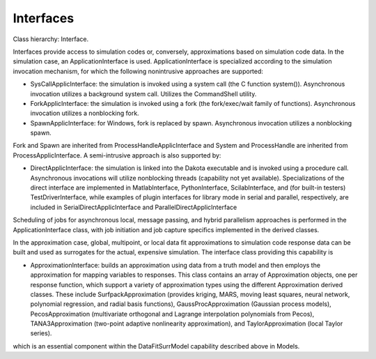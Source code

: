 """"""""""
Interfaces
""""""""""

Class hierarchy: Interface.

Interfaces provide access to simulation codes or, conversely, approximations based on simulation code data. In the simulation case, an ApplicationInterface is used. ApplicationInterface is specialized according to the simulation invocation mechanism, for which the following nonintrusive approaches are supported:

- SysCallApplicInterface: the simulation is invoked using a system call (the C function system()). Asynchronous invocation utilizes a background system call. Utilizes the CommandShell utility.

- ForkApplicInterface: the simulation is invoked using a fork (the fork/exec/wait family of functions). Asynchronous invocation utilizes a nonblocking fork.

- SpawnApplicInterface: for Windows, fork is replaced by spawn. Asynchronous invocation utilizes a nonblocking spawn.

Fork and Spawn are inherited from ProcessHandleApplicInterface and System and ProcessHandle are inherited from ProcessApplicInterface. A semi-intrusive approach is also supported by:

- DirectApplicInterface: the simulation is linked into the Dakota executable and is invoked using a procedure call. Asynchronous invocations will utilize nonblocking threads (capability not yet available). Specializations of the direct interface are implemented in MatlabInterface, PythonInterface, ScilabInterface, and (for built-in testers) TestDriverInterface, while examples of plugin interfaces for library mode in serial and parallel, respectively, are included in SerialDirectApplicInterface and ParallelDirectApplicInterface

Scheduling of jobs for asynchronous local, message passing, and hybrid parallelism approaches is performed in the ApplicationInterface class, with job initiation and job capture specifics implemented in the derived classes.

In the approximation case, global, multipoint, or local data fit approximations to simulation code response data can be built and used as surrogates for the actual, expensive simulation. The interface class providing this capability is

- ApproximationInterface: builds an approximation using data from a truth model and then employs the approximation for mapping variables to responses. This class contains an array of Approximation objects, one per response function, which support a variety of approximation types using the different Approximation derived classes. These include SurfpackApproximation (provides kriging, MARS, moving least squares, neural network, polynomial regression, and radial basis functions), GaussProcApproximation (Gaussian process models), PecosApproximation (multivariate orthogonal and Lagrange interpolation polynomials from Pecos), TANA3Approximation (two-point adaptive nonlinearity approximation), and TaylorApproximation (local Taylor series).

which is an essential component within the DataFitSurrModel capability described above in Models.